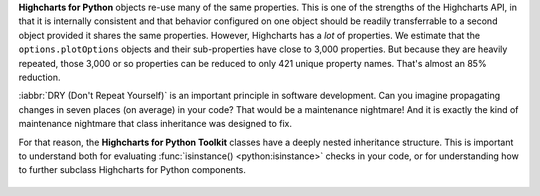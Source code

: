 **Highcharts for Python** objects re-use many of the same properties. This is one of the 
strengths of the Highcharts API, in that it is internally consistent and that behavior 
configured on one object should be readily transferrable to a second object provided it 
shares the same properties. However, Highcharts has a *lot* of properties. We estimate 
that the ``options.plotOptions`` objects and their sub-properties have close to 3,000
properties. But because they are heavily repeated, those 3,000 or so properties can be
reduced to only 421 unique property names. That's almost an 85% reduction.

:iabbr:`DRY (Don't Repeat Yourself)` is an important principle in software development.
Can you imagine propagating changes in seven places (on average) in your code? That would
be a maintenance nightmare! And it is exactly the kind of maintenance nightmare that class
inheritance was designed to fix.

For that reason, the **Highcharts for Python Toolkit** classes have a deeply nested
inheritance structure. This is important to understand both for evaluating
:func:`isinstance() <python:isinstance>` checks in your code, or for understanding how to
further subclass Highcharts for Python components.

  .. seealso::

    For more details, please review the :doc:`API documentation <../api>`, in particular
    the class inheritance diagrams included for each documented class.
